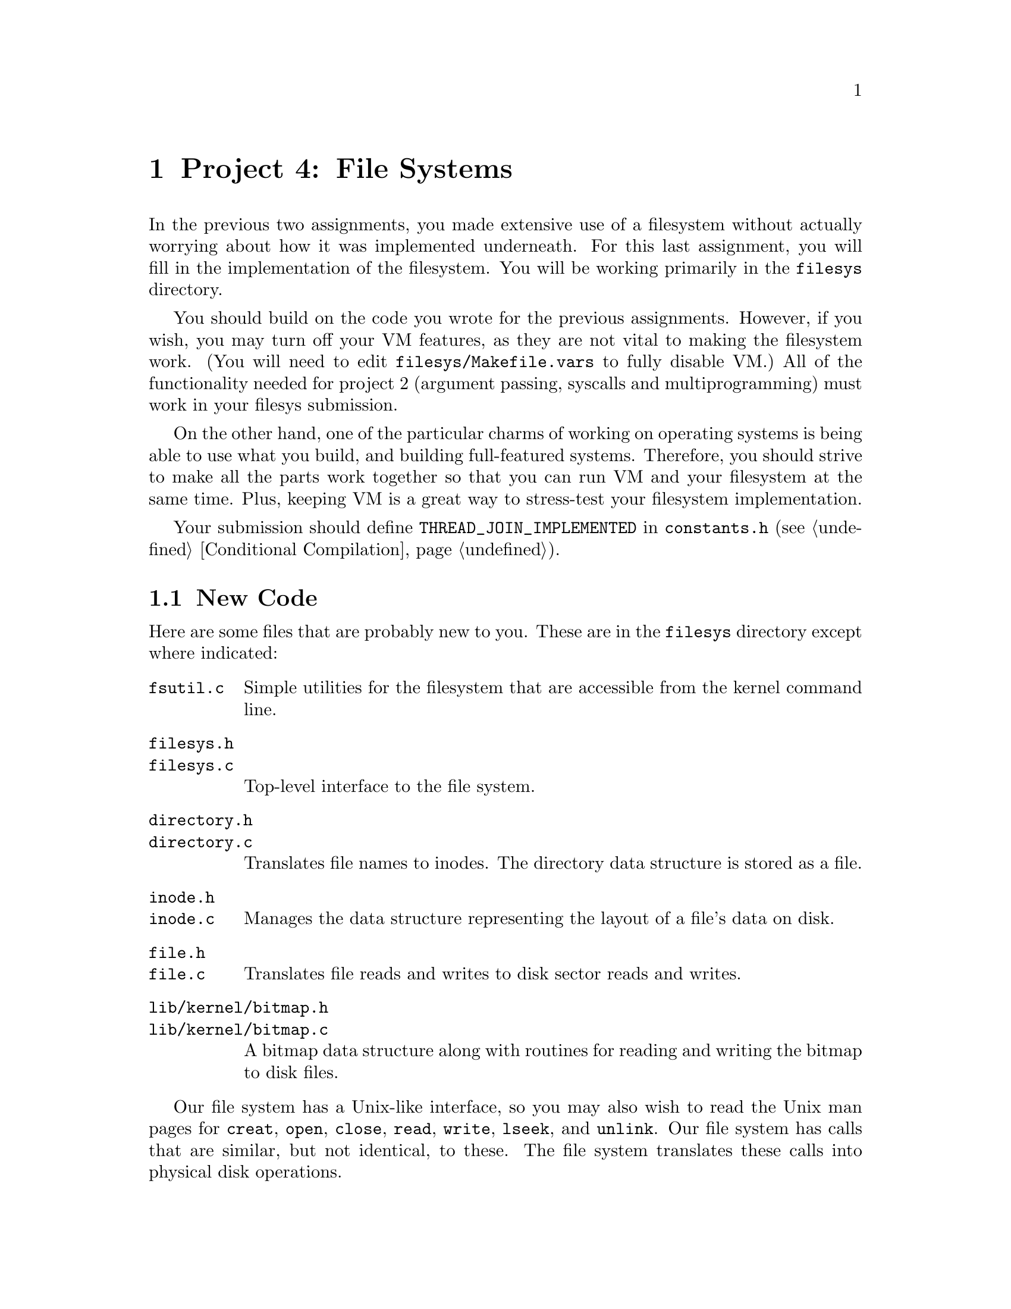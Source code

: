 @node Project 4--File Systems, References, Project 3--Virtual Memory, Top
@chapter Project 4: File Systems

In the previous two assignments, you made extensive use of a
filesystem without actually worrying about how it was implemented
underneath.  For this last assignment, you will fill in the
implementation of the filesystem.  You will be working primarily in
the @file{filesys} directory.

You should build on the code you wrote for the previous assignments.
However, if you wish, you may turn off your VM features, as they are
not vital to making the filesystem work.  (You will need to edit
@file{filesys/Makefile.vars} to fully disable VM.)  All of the
functionality needed for project 2 (argument passing, syscalls and
multiprogramming) must work in your filesys submission.

On the other hand, one of the particular charms of working on
operating systems is being able to use what you build, and building
full-featured systems.  Therefore, you should strive to make all the
parts work together so that you can run VM and your filesystem at the
same time.  Plus, keeping VM is a great way to stress-test your
filesystem implementation.

Your submission should define @code{THREAD_JOIN_IMPLEMENTED} in
@file{constants.h} (@pxref{Conditional Compilation}).

@menu
* File System New Code::        
* Problem 4-1 Large Files::     
* Problem 4-2 File Growth::     
* Problem 4-3 Subdirectories::  
* Problem 4-4 Buffer Cache::    
* File System Design Document Requirements::  
* File System FAQ::            
@end menu

@node File System New Code
@section New Code

Here are some files that are probably new to you.  These are in the
@file{filesys} directory except where indicated:

@table @file
@item fsutil.c
Simple utilities for the filesystem that are accessible from the
kernel command line.

@item filesys.h
@itemx filesys.c
Top-level interface to the file system.

@item directory.h
@itemx directory.c
Translates file names to inodes.  The directory data structure is
stored as a file.

@item inode.h
@itemx inode.c
Manages the data structure representing the layout of a
file's data on disk.

@item file.h
@itemx file.c
Translates file reads and writes to disk sector reads
and writes.

@item lib/kernel/bitmap.h
@itemx lib/kernel/bitmap.c
A bitmap data structure along with routines for reading and writing
the bitmap to disk files.
@end table

Our file system has a Unix-like interface, so you may also wish to
read the Unix man pages for @code{creat}, @code{open}, @code{close},
@code{read}, @code{write}, @code{lseek}, and @code{unlink}.  Our file
system has calls that are similar, but not identical, to these.  The
file system translates these calls into physical disk operations.  

All the basic functionality is there in the code above, so that the
filesystem is usable right off the bat.  In fact, you've been using it
in the previous two projects.  However, it has severe limitations
which you will remove.

While most of your work will be in @file{filesys}, you should be
prepared for interactions with all previous parts (as usual).

@node Problem 4-1 Large Files
@section Problem 4-1: Large Files

Modify the file system to allow the maximum size of a file to be as
large as the disk.  You can assume that the disk will not be larger
than 8 MB.  In the basic file system, each file is limited to a file
size of just under 64 kB.  Each file has a header called an index node
or @dfn{inode} (represented by @code{struct inode}) that is a table of
direct pointers to the disk blocks for that file.  Since the inode is
stored in one disk sector, the maximum size of a file is limited by
the number of pointers that will fit in one disk sector.  Increasing
the limit to 8 MB will require you to implement doubly-indirect
blocks.

@node Problem 4-2 File Growth
@section Problem 4-2: File Growth

Implement extensible files.  In the basic file system, the file size
is specified when the file is created.  One advantage of this is that
the inode data structure, once created, never changes.  In UNIX and
most other file systems, a file is initially created with size 0 and
is then expanded every time a write is made off the end of the file.
Modify the file system to allow this.  As one test case, allow the
root directory file to expand beyond its current limit of ten files.
Make sure that concurrent accesses to the inode remain properly
synchronized.

@node Problem 4-3 Subdirectories
@section Problem 4-3: Subdirectories

Implement a hierarchical name space.  In the basic file system, all
files live in a single directory.  Modify this to allow directories to
point to either files or other directories.  To do this, you will need
to implement routines that parse path names into a sequence of
directories, as well as routines that change the current working
directory and that list the contents of the current directory.  For
performance, allow concurrent updates to different directories, but
use mutual exclusion to ensure that updates to the same directory are
performed atomically (for example, to ensure that a file is deleted
only once).

Make sure that directories can expand beyond their original size just
as any other file can.

To take advantage of hierarchical name spaces in user programs,
provide the following syscalls:

@table @code
@item SYS_chdir
@itemx bool chdir (const char *@var{dir})
Attempts to change the current working directory of the process to
@var{dir}, which may be either relative or absolute.  Returns true if
successful, false on failure.

@item SYS_mkdir
@itemx bool mkdir (const char *dir)
Attempts to create the directory named @var{dir}, which may be either
relative or absolute.  Returns true if successful, false on failure.

@item SYS_lsdir
@itemx void lsdir (void)
Prints a list of files in the current directory to @code{stdout}, one
per line.
@end table

Also write the @command{ls} and @command{mkdir} user programs.  This
is straightforward once the above syscalls are implemented.  If Unix,
these are programs rather than built-in shell commands, but
@command{cd} is a shell command.  (Why?)

@node Problem 4-4 Buffer Cache
@section Problem 4-4: Buffer Cache

Modify the file system to keep a cache of file blocks.  When a request
is made to read or write a block, check to see if it is stored in the
cache, and if so, fetch it immediately from the cache without going to
disk.  (Otherwise, fetch the block from disk into cache, evicting an
older entry if necessary.)  You are limited to a cache no greater than
64 sectors in size.  Be sure to choose an intelligent cache
replacement algorithm.  Experiment to see what combination of accessed,
dirty, and other information results in the best performance, as
measured by the number of disk accesses.  (For example, metadata is
generally more valuable to cache than data.)  Document your
replacement algoritm in your design document.

In addition to the basic file caching scheme, your implementation
should also include the following enhancements:

@table @b
@item write-behind:
Instead of always immediately writing modified data to disk, dirty
blocks can be kept in the cache and written out sometime later.  Your
buffer cache should write behind whenever a block is evicted from the
cache.

@item read-ahead:
Your buffer cache should automatically fetch the next block of a file
into the cache when one block of a file is read, in case that block is
about to be read.
@end table

For each of these three optimizations, design a file I/O workload that
is likely to benefit from the enhancement, explain why you expect it
to perform better than on the original file system implementation, and
demonstrate the performance improvement.

Note that write-behind makes your filesystem more fragile in the face
of crashes.  Therefore, you should implement some manner to
periodically write all cached blocks to disk.  If you have
@code{timer_sleep()} from the first project working, this is an
excellent application for it.

Likewise, read-ahead is only really useful when done asynchronously.
That is, if a process wants disk block 1 from the file, it needs to
block until disk block 1 is read in, but once that read is complete,
control should return to the process immediately while the read
request for disk block 2 is handled asynchronously.  In other words,
the process will block to wait for disk block 1, but should not block
waiting for disk block 2.

When you're implementing this, please make sure you have a scheme for
making any read-ahead and write-behind threads halt when Pintos is
``done'' (when the user program has completed, etc), so that Pintos
will halt normally and the disk contents will be consistent.

@node File System Design Document Requirements
@section Design Document Requirements

As always, submit a design document file summarizing your design.  Be
sure to cover the following points:

@itemize @bullet
@item
How did you structure your inodes? How many blocks did you access
directly, via single-indirection, and/or via double-indirection?  Why?

@item
How did you structure your buffer cache? How did you perform a lookup
in the cache? How did you choose elements to evict from the cache?

@item
How and when did you flush the cache?
@end itemize

@node File System FAQ
@section FAQ

@enumerate 1
@item
@b{What extra credit opportunities are available for this assignment?}

@itemize @bullet
@item
We'll give out extra credit to groups that implement Unix-style
support for @file{.} and @file{..} in relative paths in their projects.

@item
We'll give some extra credit if you submit with VM enabled.  If you do
this, make sure you show us that you can run multiple programs
concurrently.  A particularly good demonstration is running
@file{capitalize} (with a reduced words file that fits comfortably on
your disk, of course).  So submit a file system disk that contains a
VM-heavy program like @file{capitalize}, so we can try it out.  And also
include the results in your test case file.

We feel that you will be much more satisfied with your cs140 ``final
product'' if you can get your VM working with your file system.  It's
also a great stress test for your FS, but obviously you have to be
pretty confident with your VM if you're going to submit this extra
credit, since you'll still lose points for failing FS-related tests,
even if the problem is in your VM code.

@item
A point of extra credit can be assigned if a user can recursively
remove directories from the shell command prompt.  Note that the
typical semantic is to just fail if a directory is not empty.
@end itemize

Make sure that you discuss any extra credit in your @file{README}
file.  We're likely to miss it if it gets buried in your design
document.

@item
@b{What exec modes for running Pintos do I absolutely need to
support?}

You also need to support the @option{-f}, @option{-ci}, and
@option{-ex} flags individually, and you need to handle them when
they're combined, like this: @samp{pintos -f -ci shell 12345 -ex
"shell"}.  Thus, you should be able to treat the above as equivalent
to:

@example
pintos -f
pintos -ci shell 12345
pintos -ex "shell"
@end example

If you don't change the filesystem interface, then this should already
be implemented properly in @file{threads/init.c} and
@file{filesys/fsutil.c}.

@item
@b{Will you test our file system with a different @code{DISK_SECTOR_SIZE}?}

No, @code{DISK_SECTOR_SIZE} will not change.

@item
@b{Will the @code{struct inode} take up space on the disk too?}

Yes.  Anything stored in @code{struct inode} takes up space on disk,
so you must include this in your calculation of how many entires will
fit in a single disk sector.
@end enumerate

@menu
* Problem 4-2 File Growth FAQ::  
* Problem 4-3 Subdirectory FAQ::  
* Problem 4-4 Buffer Cache FAQ::  
@end menu

@node Problem 4-2 File Growth FAQ
@subsection Problem 4-2: File Growth FAQ

@enumerate 1
@item
@b{What is the largest file size that we are supposed to support?}

The disk we create will be 8 MB or smaller.  However, individual files
will have to be smaller than the disk to accommodate the metadata.
You'll need to consider this when deciding your @code{struct inode}
organization.
@end enumerate

@node Problem 4-3 Subdirectory FAQ
@subsection Problem 4-3: Subdirectory FAQ

@enumerate 1
@item
@b{What's the answer to the question in the spec about why
@command{ls} and @command{mkdir} are user programs, while @command{cd}
is a shell command?}

Each process maintains its own current working directory, so it's much
easier to change the current working directory of the shell process if
@command{cd} is implemented as a shell command rather than as another
user process.  In fact, Unix-like systems don't provide any way for
one process to change another process's current working directory.

@item
@b{When the spec states that directories should be able to grow beyond
ten files, does this mean that there can still be a set maximum number
of files per directory that is greater than ten, or should directories
now support unlimited growth (bounded by the maximum supported file
size)?}

We're looking for directories that can support arbitrarily large
numbers of files.  Now that directories can grow, we want you to
remove the concept of a preset maximum file limit.

@item
@b{When should the @code{lsdir} system call return?}

The @code{lsdir} system call should not return until after the
directory has been printed.  Here's a code fragment, and the desired
output:

@example
printf ("Start of directory\n");
lsdir ();
printf ("End of directory\n");
@end example

This code should create the following output:

@example
Start of directory
...  directory contents ...
End of directory
@end example

@item
@b{Do we have to implement both absolute and relative pathnames?}

Yes.  Implementing @file{.} and @file{..} is extra credit, though.

@item
@b{Should @code{remove()} also be able to remove directories?}

Yes.  The @code{remove} system call should handle removal of both
regular files and directories.  You may assume that directories can
only be deleted if they are empty, as in Unix.
@end enumerate

@node Problem 4-4 Buffer Cache FAQ
@subsection Problem 4-4: Buffer Cache FAQ

@enumerate 1
@item
@b{We're limited to a 64-block cache, but can we also keep a copy of
each @code{struct inode} for an open file inside @code{struct file},
the way the stub code does?}

No, you shouldn't keep any disk sectors stored anywhere outside the
cache.  That means you'll have to change the way the file
implementation accesses its corresponding inode right now, since it
currently just creates a new @code{struct inode} in its constructor
and reads the corresponding sector in from disk when it's created.

There are two reasons for not storing inodes in @code{struct file}.
First, keeping extra copies of inodes would be cheating the 64-block
limitation that we place on your cache.  Second, if two processes have
the same file open, you will create a huge synchronization headache
for yourself if each @code{struct file} has its own copy of the inode.

Note that you can store pointers to inodes in @code{struct file} if
you want, and you can store some other small amount of information to
help you find the inode when you need it.

Similarly, if you want to store one block of data plus some small
amount of metadata for each of your 64 cache entries, that's fine.

@item
@b{But why can't we store copies of inodes in @code{struct file}? We
don't understand the answer to the previous question.}

The issue regarding storing @code{struct inode}s has to do with
implementation of the buffer cache.  Basically, you can't store a
@code{struct inode *} in @code{struct inode}.  Each time you need
to read a @code{struct inode}, you'll have to get it either from the
buffer cache or from disk.

If you look at @code{file_read_at()}, it uses the inode directly
without having first read in that sector from wherever it was in the
storage hierarchy.  You are no longer allowed to do this.  You will
need to change @code{file_read_at} (and similar functions) so that it
reads the inode from the storage hierarchy before using it.
@end enumerate

